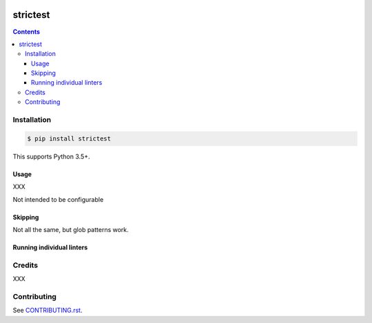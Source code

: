 |Build Status| |codecov| |requirements| |PyPI|

strictest
=========

.. contents::

Installation
------------

.. code:: console

   $ pip install strictest

This supports Python 3.5+.

Usage
~~~~~

XXX

Not intended to be configurable

Skipping
~~~~~~~~

Not all the same, but glob patterns work.

Running individual linters
~~~~~~~~~~~~~~~~~~~~~~~~~~

Credits
-------

XXX

Contributing
------------

See `CONTRIBUTING.rst <./CONTRIBUTING.rst>`_.

.. |Build Status| image:: https://travis-ci.com/adamtheturtle/strictest.svg?branch=master
    :target: https://travis-ci.com/adamtheturtle/strictest
.. _@jeremyh: https://github.com/jeremyh
.. |codecov| image:: https://codecov.io/gh/adamtheturtle/strictest/branch/master/graph/badge.svg
  :target: https://codecov.io/gh/adamtheturtle/strictest
.. |requirements| image:: https://requires.io/github/adamtheturtle/strictest/requirements.svg?branch=master
     :target: https://requires.io/github/adamtheturtle/strictest/requirements/?branch=master
     :alt: Requirements Status
.. |PyPI| image:: https://badge.fury.io/py/strictest.svg
    :target: https://badge.fury.io/py/strictest
